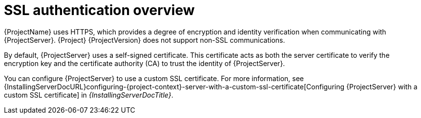 [id="ssl-authentication-overview"]
= SSL authentication overview

{ProjectName} uses HTTPS, which provides a degree of encryption and identity verification when communicating with {ProjectServer}.
{Project} {ProjectVersion} does not support non-SSL communications.

By default, {ProjectServer} uses a self-signed certificate.
This certificate acts as both the server certificate to verify the encryption key and the certificate authority (CA) to trust the identity of {ProjectServer}.

You can configure {ProjectServer} to use a custom SSL certificate.
ifdef::orcharhino[]
For more information, see xref:sources/installation_and_maintenance/using_custom_certificates.adoc[Using custom certificates].
endif::[]
ifndef::orcharhino[]
For more information, see {InstallingServerDocURL}configuring-{project-context}-server-with-a-custom-ssl-certificate[Configuring {ProjectServer} with a custom SSL certificate] in _{InstallingServerDocTitle}_.
endif::[]
ifdef::satellite[]
For more information on disconnected {ProjectServer}, see {InstallingServerDisconnectedDocURL}configuring-{project-context}-server-with-a-custom-ssl-certificate[Configuring {ProjectServer} with a custom SSL certificate] in _{InstallingServerDisconnectedDocTitle}_.
endif::[]
